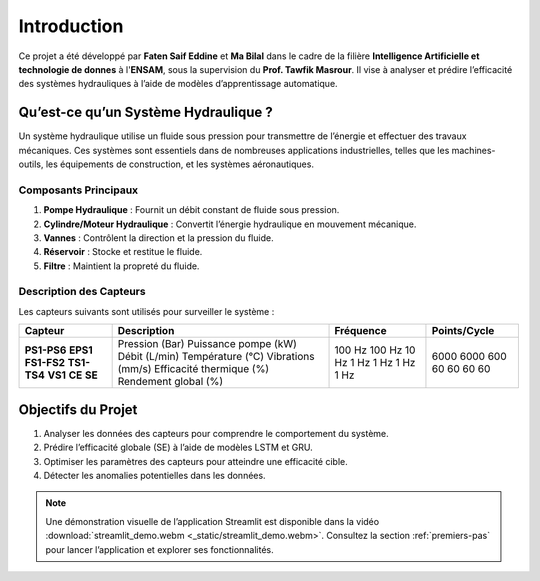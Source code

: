 Introduction
============

Ce projet a été développé par **Faten Saif Eddine** et **Ma Bilal** dans le cadre de la filière **Intelligence Artificielle et technologie de donnes** à l'**ENSAM**, sous la supervision du **Prof. Tawfik Masrour**. Il vise à analyser et prédire l’efficacité des systèmes hydrauliques à l’aide de modèles d’apprentissage automatique.

Qu’est-ce qu’un Système Hydraulique ?
------------------------------------
Un système hydraulique utilise un fluide sous pression pour transmettre de l’énergie et effectuer des travaux mécaniques. Ces systèmes sont essentiels dans de nombreuses applications industrielles, telles que les machines-outils, les équipements de construction, et les systèmes aéronautiques.

Composants Principaux
~~~~~~~~~~~~~~~~~~~~~
1. **Pompe Hydraulique** : Fournit un débit constant de fluide sous pression.
2. **Cylindre/Moteur Hydraulique** : Convertit l’énergie hydraulique en mouvement mécanique.
3. **Vannes** : Contrôlent la direction et la pression du fluide.
4. **Réservoir** : Stocke et restitue le fluide.
5. **Filtre** : Maintient la propreté du fluide.

Description des Capteurs
~~~~~~~~~~~~~~~~~~~~~~~
Les capteurs suivants sont utilisés pour surveiller le système :

+----------------+-------------------------+---------------+------------------+
| **Capteur**    | **Description**         | **Fréquence** | **Points/Cycle** |
+----------------+-------------------------+---------------+------------------+
| **PS1-PS6**    | Pression (Bar)          | 100 Hz        | 6000             |
| **EPS1**       | Puissance pompe (kW)    | 100 Hz        | 6000             |
| **FS1-FS2**    | Débit (L/min)           | 10 Hz         | 600              |
| **TS1-TS4**    | Température (°C)        | 1 Hz          | 60               |
| **VS1**        | Vibrations (mm/s)       | 1 Hz          | 60               |
| **CE**         | Efficacité thermique (%)| 1 Hz          | 60               |
| **SE**         | Rendement global (%)    | 1 Hz          | 60               |
+----------------+-------------------------+---------------+------------------+

Objectifs du Projet
-------------------
1. Analyser les données des capteurs pour comprendre le comportement du système.
2. Prédire l’efficacité globale (SE) à l’aide de modèles LSTM et GRU.
3. Optimiser les paramètres des capteurs pour atteindre une efficacité cible.
4. Détecter les anomalies potentielles dans les données.

.. note::
   Une démonstration visuelle de l’application Streamlit est disponible dans la vidéo :download:`streamlit_demo.webm <_static/streamlit_demo.webm>`. Consultez la section :ref:`premiers-pas` pour lancer l’application et explorer ses fonctionnalités.